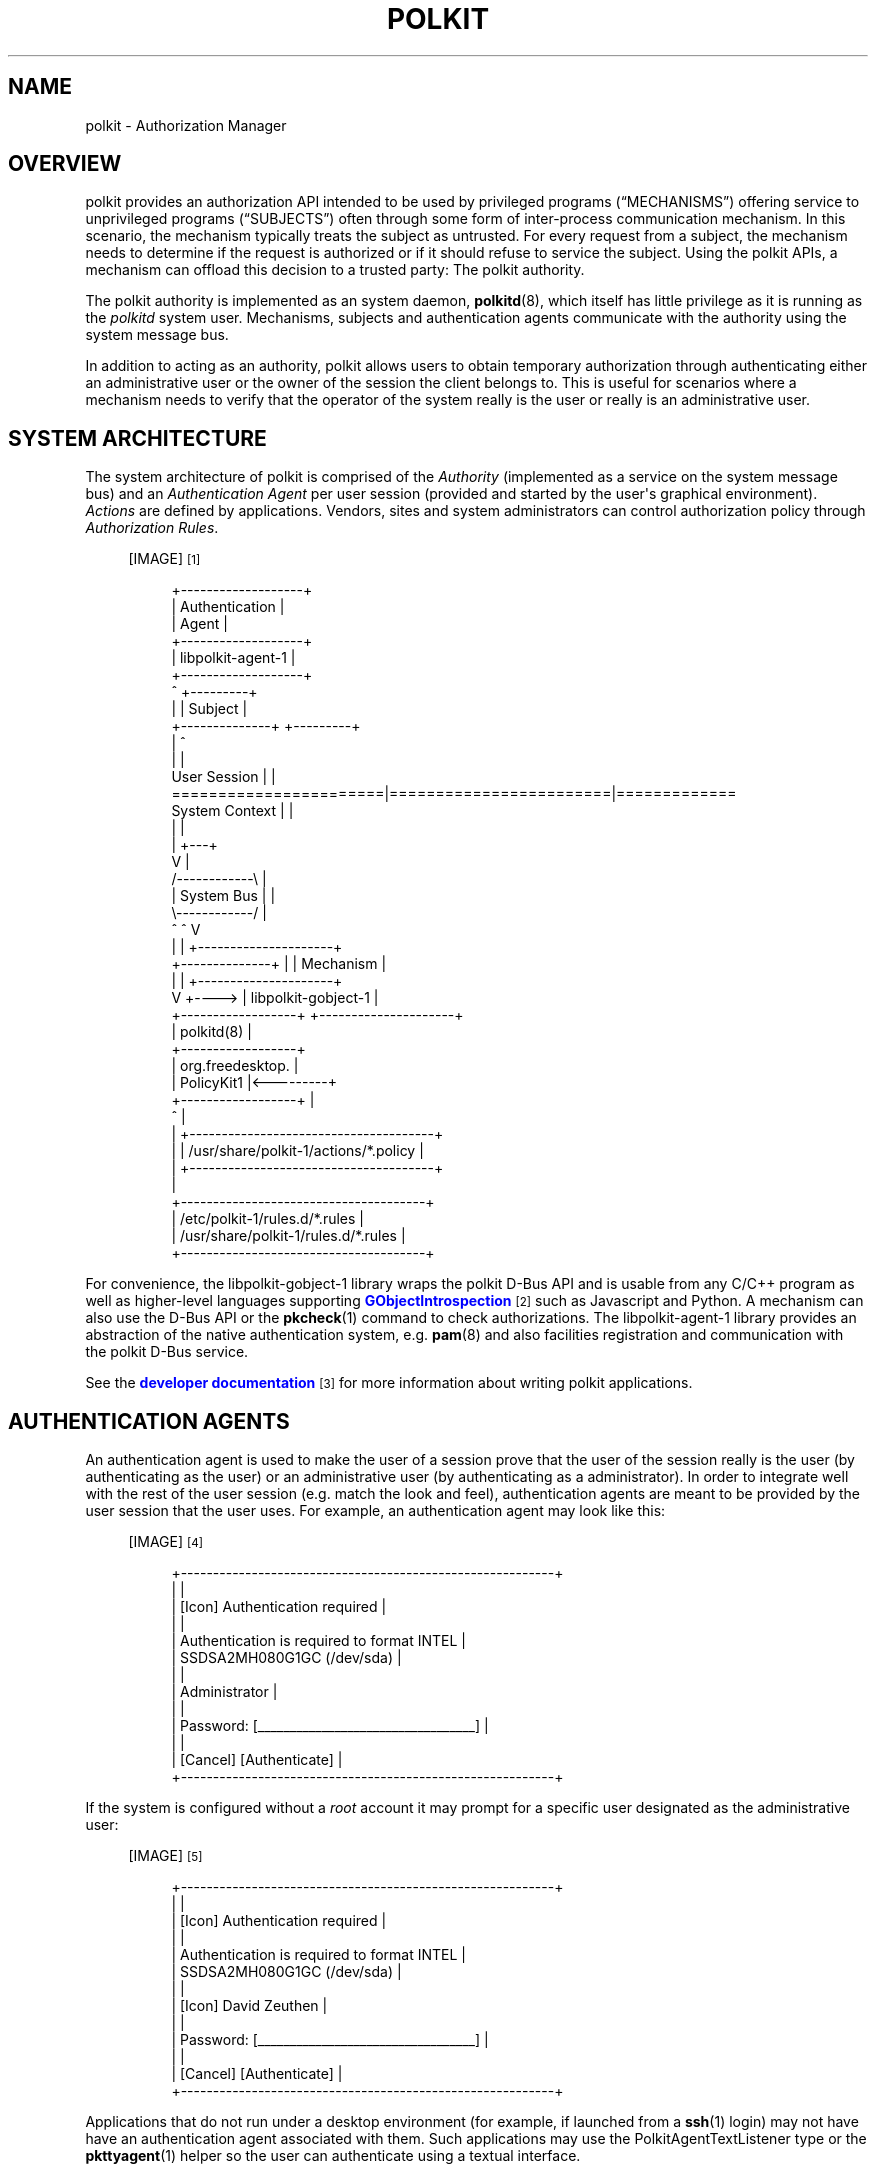 '\" t
.\"     Title: polkit
.\"    Author: [see the "AUTHOR" section]
.\" Generator: DocBook XSL Stylesheets vsnapshot <http://docbook.sf.net/>
.\"      Date: January 2009
.\"    Manual: polkit
.\"    Source: polkit
.\"  Language: English
.\"
.TH "POLKIT" "8" "January 2009" "polkit" "polkit"
.\" -----------------------------------------------------------------
.\" * Define some portability stuff
.\" -----------------------------------------------------------------
.\" ~~~~~~~~~~~~~~~~~~~~~~~~~~~~~~~~~~~~~~~~~~~~~~~~~~~~~~~~~~~~~~~~~
.\" http://bugs.debian.org/507673
.\" http://lists.gnu.org/archive/html/groff/2009-02/msg00013.html
.\" ~~~~~~~~~~~~~~~~~~~~~~~~~~~~~~~~~~~~~~~~~~~~~~~~~~~~~~~~~~~~~~~~~
.ie \n(.g .ds Aq \(aq
.el       .ds Aq '
.\" -----------------------------------------------------------------
.\" * set default formatting
.\" -----------------------------------------------------------------
.\" disable hyphenation
.nh
.\" disable justification (adjust text to left margin only)
.ad l
.\" -----------------------------------------------------------------
.\" * MAIN CONTENT STARTS HERE *
.\" -----------------------------------------------------------------
.SH "NAME"
polkit \- Authorization Manager
.SH "OVERVIEW"
.PP
polkit provides an authorization API intended to be used by privileged programs (\(lqMECHANISMS\(rq) offering service to unprivileged programs (\(lqSUBJECTS\(rq) often through some form of inter\-process communication mechanism\&. In this scenario, the mechanism typically treats the subject as untrusted\&. For every request from a subject, the mechanism needs to determine if the request is authorized or if it should refuse to service the subject\&. Using the polkit APIs, a mechanism can offload this decision to a trusted party: The polkit authority\&.
.PP
The polkit authority is implemented as an system daemon,
\fBpolkitd\fR(8), which itself has little privilege as it is running as the
\fIpolkitd\fR
system user\&. Mechanisms, subjects and authentication agents communicate with the authority using the system message bus\&.
.PP
In addition to acting as an authority, polkit allows users to obtain temporary authorization through authenticating either an administrative user or the owner of the session the client belongs to\&. This is useful for scenarios where a mechanism needs to verify that the operator of the system really is the user or really is an administrative user\&.
.SH "SYSTEM ARCHITECTURE"
.PP
The system architecture of polkit is comprised of the
\fIAuthority\fR
(implemented as a service on the system message bus) and an
\fIAuthentication Agent\fR
per user session (provided and started by the user\*(Aqs graphical environment)\&.
\fIActions\fR
are defined by applications\&. Vendors, sites and system administrators can control authorization policy through
\fIAuthorization Rules\fR\&.
.sp
.RS 4
[IMAGE]\&\s-2\u[1]\d\s+2
.sp
.if n \{\
.RS 4
.\}
.nf
 +\-\-\-\-\-\-\-\-\-\-\-\-\-\-\-\-\-\-\-+
 |   Authentication  |
 |       Agent       |
 +\-\-\-\-\-\-\-\-\-\-\-\-\-\-\-\-\-\-\-+
 | libpolkit\-agent\-1 |
 +\-\-\-\-\-\-\-\-\-\-\-\-\-\-\-\-\-\-\-+
        ^                                  +\-\-\-\-\-\-\-\-\-+
        |                                  | Subject |
        +\-\-\-\-\-\-\-\-\-\-\-\-\-\-+                   +\-\-\-\-\-\-\-\-\-+
                       |                        ^
                       |                        |
User Session           |                        |
=======================|========================|=============
System Context         |                        |
                       |                        |
                       |                    +\-\-\-+
                       V                    |
                     /\-\-\-\-\-\-\-\-\-\-\-\-\e         |
                     | System Bus |         |
                     \e\-\-\-\-\-\-\-\-\-\-\-\-/         |
                       ^        ^           V
                       |        |      +\-\-\-\-\-\-\-\-\-\-\-\-\-\-\-\-\-\-\-\-\-+
        +\-\-\-\-\-\-\-\-\-\-\-\-\-\-+        |      |      Mechanism      |
        |                       |      +\-\-\-\-\-\-\-\-\-\-\-\-\-\-\-\-\-\-\-\-\-+
        V                       +\-\-\-\-> | libpolkit\-gobject\-1 |
+\-\-\-\-\-\-\-\-\-\-\-\-\-\-\-\-\-\-+                   +\-\-\-\-\-\-\-\-\-\-\-\-\-\-\-\-\-\-\-\-\-+
|    polkitd(8)    |
+\-\-\-\-\-\-\-\-\-\-\-\-\-\-\-\-\-\-+
| org\&.freedesktop\&. |
|    PolicyKit1    |<\-\-\-\-\-\-\-\-\-+
+\-\-\-\-\-\-\-\-\-\-\-\-\-\-\-\-\-\-+          |
          ^                   |
          |            +\-\-\-\-\-\-\-\-\-\-\-\-\-\-\-\-\-\-\-\-\-\-\-\-\-\-\-\-\-\-\-\-\-\-\-\-\-\-+
          |            | /usr/share/polkit\-1/actions/*\&.policy |
          |            +\-\-\-\-\-\-\-\-\-\-\-\-\-\-\-\-\-\-\-\-\-\-\-\-\-\-\-\-\-\-\-\-\-\-\-\-\-\-+
          |
   +\-\-\-\-\-\-\-\-\-\-\-\-\-\-\-\-\-\-\-\-\-\-\-\-\-\-\-\-\-\-\-\-\-\-\-\-\-\-+
   | /etc/polkit\-1/rules\&.d/*\&.rules        |
   | /usr/share/polkit\-1/rules\&.d/*\&.rules  |
   +\-\-\-\-\-\-\-\-\-\-\-\-\-\-\-\-\-\-\-\-\-\-\-\-\-\-\-\-\-\-\-\-\-\-\-\-\-\-+
.fi
.if n \{\
.RE
.\}
.RE
.PP
For convenience, the
libpolkit\-gobject\-1
library wraps the polkit D\-Bus API and is usable from any C/C++ program as well as higher\-level languages supporting
\m[blue]\fBGObjectIntrospection\fR\m[]\&\s-2\u[2]\d\s+2
such as Javascript and Python\&. A mechanism can also use the D\-Bus API or the
\fBpkcheck\fR(1)
command to check authorizations\&. The
libpolkit\-agent\-1
library provides an abstraction of the native authentication system, e\&.g\&.
\fBpam\fR(8)
and also facilities registration and communication with the polkit D\-Bus service\&.
.PP
See the
\m[blue]\fBdeveloper documentation\fR\m[]\&\s-2\u[3]\d\s+2
for more information about writing polkit applications\&.
.SH "AUTHENTICATION AGENTS"
.PP
An authentication agent is used to make the user of a session prove that the user of the session really is the user (by authenticating as the user) or an administrative user (by authenticating as a administrator)\&. In order to integrate well with the rest of the user session (e\&.g\&. match the look and feel), authentication agents are meant to be provided by the user session that the user uses\&. For example, an authentication agent may look like this:
.sp
.RS 4
[IMAGE]\&\s-2\u[4]\d\s+2
.sp
.if n \{\
.RS 4
.\}
.nf
+\-\-\-\-\-\-\-\-\-\-\-\-\-\-\-\-\-\-\-\-\-\-\-\-\-\-\-\-\-\-\-\-\-\-\-\-\-\-\-\-\-\-\-\-\-\-\-\-\-\-\-\-\-\-\-\-\-\-+
|                                                          |
|  [Icon]  Authentication required                         |
|                                                          |
|          Authentication is required to format INTEL      |
|          SSDSA2MH080G1GC (/dev/sda)                      |
|                                                          |
|          Administrator                                   |
|                                                          |
|          Password: [__________________________________]  |
|                                                          |
| [Cancel]                                  [Authenticate] |
+\-\-\-\-\-\-\-\-\-\-\-\-\-\-\-\-\-\-\-\-\-\-\-\-\-\-\-\-\-\-\-\-\-\-\-\-\-\-\-\-\-\-\-\-\-\-\-\-\-\-\-\-\-\-\-\-\-\-+
.fi
.if n \{\
.RE
.\}
.RE
.PP
If the system is configured without a
\fIroot\fR
account it may prompt for a specific user designated as the administrative user:
.sp
.RS 4
[IMAGE]\&\s-2\u[5]\d\s+2
.sp
.if n \{\
.RS 4
.\}
.nf
+\-\-\-\-\-\-\-\-\-\-\-\-\-\-\-\-\-\-\-\-\-\-\-\-\-\-\-\-\-\-\-\-\-\-\-\-\-\-\-\-\-\-\-\-\-\-\-\-\-\-\-\-\-\-\-\-\-\-+
|                                                          |
|  [Icon]  Authentication required                         |
|                                                          |
|          Authentication is required to format INTEL      |
|          SSDSA2MH080G1GC (/dev/sda)                      |
|                                                          |
|          [Icon] David Zeuthen                            |
|                                                          |
|          Password: [__________________________________]  |
|                                                          |
| [Cancel]                                  [Authenticate] |
+\-\-\-\-\-\-\-\-\-\-\-\-\-\-\-\-\-\-\-\-\-\-\-\-\-\-\-\-\-\-\-\-\-\-\-\-\-\-\-\-\-\-\-\-\-\-\-\-\-\-\-\-\-\-\-\-\-\-+
.fi
.if n \{\
.RE
.\}
.RE
.PP
Applications that do not run under a desktop environment (for example, if launched from a
\fBssh\fR(1)
login) may not have have an authentication agent associated with them\&. Such applications may use the
PolkitAgentTextListener
type or the
\fBpkttyagent\fR(1)
helper so the user can authenticate using a textual interface\&.
.SH "DECLARING ACTIONS"
.PP
A mechanism need to declare a set of
\fIactions\fR
in order to use polkit\&. Actions correspond to operations that clients can request the mechanism to carry out and are defined in XML files that the mechanism installs into the
/usr/share/polkit\-1/actions
directory\&.
.PP
polkit actions are namespaced and can only contain the characters
[A\-Z][a\-z][0\-9]\&.\-
e\&.g\&. ASCII, digits, period and hyphen\&. Each XML file can contain more than one action but all actions need to be in the same namespace and the file needs to be named after the namespace and have the extension
\&.policy\&.
.PP
The XML file must have the following doctype declaration
.sp
.if n \{\
.RS 4
.\}
.nf
<?xml version="1\&.0" encoding="UTF\-8"?>
<!DOCTYPE policyconfig PUBLIC "\-//freedesktop//DTD polkit Policy Configuration 1\&.0//EN"
"http://www\&.freedesktop\&.org/software/polkit/policyconfig\-1\&.dtd">
.fi
.if n \{\
.RE
.\}
.PP
The
\fIpolicyconfig\fR
element must be present exactly once\&. Elements that can be used inside
\fIpolicyconfig\fR
includes:
.PP
\fIvendor\fR
.RS 4
The name of the project or vendor that is supplying the actions in the XML document\&. Optional\&.
.RE
.PP
\fIvendor_url\fR
.RS 4
A URL to the project or vendor that is supplying the actions in the XML document\&. Optional\&.
.RE
.PP
\fIicon_name\fR
.RS 4
An icon representing the project or vendor that is supplying the actions in the XML document\&. The icon name must adhere to the
\m[blue]\fBFreedesktop\&.org Icon Naming Specification\fR\m[]\&\s-2\u[6]\d\s+2\&. Optional\&.
.RE
.PP
\fIaction\fR
.RS 4
Declares an action\&. The action name is specified using the
id
attribute and can only contain the characters
[A\-Z][a\-z][0\-9]\&.\-
e\&.g\&. ASCII, digits, period and hyphen\&.
.RE
.PP
Elements that can be used inside
\fIaction\fR
include:
.PP
\fIdescription\fR
.RS 4
A human readable description of the action, e\&.g\&.
\(lqInstall unsigned software\(rq\&.
.RE
.PP
\fImessage\fR
.RS 4
A human readable message displayed to the user when asking for credentials when authentication is needed, e\&.g\&.
\(lqInstalling unsigned software requires authentication\(rq\&.
.RE
.PP
\fIdefaults\fR
.RS 4
This element is used to specify implicit authorizations for clients\&. Elements that can be used inside
\fIdefaults\fR
include:
.PP
\fIallow_any\fR
.RS 4
Implicit authorizations that apply to any client\&. Optional\&.
.RE
.PP
\fIallow_inactive\fR
.RS 4
Implicit authorizations that apply to clients in inactive sessions on local consoles\&. Optional\&.
.RE
.PP
\fIallow_active\fR
.RS 4
Implicit authorizations that apply to clients in active sessions on local consoles\&. Optional\&.
.RE
.sp
Each of the
\fIallow_any\fR,
\fIallow_inactive\fR
and
\fIallow_active\fR
elements can contain the following values:
.PP
no
.RS 4
Not authorized\&.
.RE
.PP
yes
.RS 4
Authorized\&.
.RE
.PP
auth_self
.RS 4
Authentication by the owner of the session that the client originates from is required\&. Note that this is not restrictive enough for most uses on multi\-user systems;
auth_admin* is generally recommended\&.
.RE
.PP
auth_admin
.RS 4
Authentication by an administrative user is required\&.
.RE
.PP
auth_self_keep
.RS 4
Like
auth_self
but the authorization is kept for a brief period (e\&.g\&. five minutes)\&. The warning about
auth_self
above applies likewise\&.
.RE
.PP
auth_admin_keep
.RS 4
Like
auth_admin
but the authorization is kept for a brief period (e\&.g\&. five minutes)\&.
.RE
.RE
.PP
\fIannotate\fR
.RS 4
Used for annotating an action with a key/value pair\&. The key is specified using the the
key
attribute and the value is specified using the
value
attribute\&. This element may appear zero or more times\&. See below for known annotations\&.
.RE
.PP
\fIvendor\fR
.RS 4
Used for overriding the vendor on a per\-action basis\&. Optional\&.
.RE
.PP
\fIvendor_url\fR
.RS 4
Used for overriding the vendor URL on a per\-action basis\&. Optional\&.
.RE
.PP
\fIicon_name\fR
.RS 4
Used for overriding the icon name on a per\-action basis\&. Optional\&.
.RE
.PP
For localization,
\fIdescription\fR
and
\fImessage\fR
elements may occur multiple times with different
xml:lang
attributes\&.
.PP
To list installed polkit actions, use the
\fBpkaction\fR(1)
command\&.
.SS "Known annotations"
.PP
The
org\&.freedesktop\&.policykit\&.exec\&.path
annotation is used by the
\fBpkexec\fR
program shipped with polkit \- see the
\fBpkexec\fR(1)
man page for details\&.
.PP
The
org\&.freedesktop\&.policykit\&.imply
annotation (its value is a string containing a space separated list of action identifiers) can be used to define
\fImeta actions\fR\&. The way it works is that if a subject is authorized for an action with this annotation, then it is also authorized for any action specified by the annotation\&. A typical use of this annotation is when defining an UI shell with a single lock button that should unlock multiple actions from distinct mechanisms\&.
.PP
The
org\&.freedesktop\&.policykit\&.owner
annotation can be used to define a set of users who can query whether a client is authorized to perform this action\&. If this annotation is not specified then only root can query whether a client running as a different user is authorized for an action\&. The value of this annotation is a string containing a space separated list of
PolkitIdentity
entries, for example
"unix\-user:42 unix\-user:colord"\&. A typical use of this annotation is for a daemon process that runs as a system user rather than root\&.
.SH "AUTHORIZATION RULES"
.PP
\fBpolkitd\fR
reads
\&.rules
files from the
/etc/polkit\-1/rules\&.d
and
/usr/share/polkit\-1/rules\&.d
directories by sorting the files in lexical order based on the basename on each file (if there\*(Aqs a tie, files in
/etc
are processed before files in
/usr)\&. For example, for the following four files, the order is
.sp
.RS 4
.ie n \{\
\h'-04'\(bu\h'+03'\c
.\}
.el \{\
.sp -1
.IP \(bu 2.3
.\}
/etc/polkit\-1/rules\&.d/10\-auth\&.rules
.RE
.sp
.RS 4
.ie n \{\
\h'-04'\(bu\h'+03'\c
.\}
.el \{\
.sp -1
.IP \(bu 2.3
.\}
/usr/share/polkit\-1/rules\&.d/10\-auth\&.rules
.RE
.sp
.RS 4
.ie n \{\
\h'-04'\(bu\h'+03'\c
.\}
.el \{\
.sp -1
.IP \(bu 2.3
.\}
/etc/polkit\-1/rules\&.d/15\-auth\&.rules
.RE
.sp
.RS 4
.ie n \{\
\h'-04'\(bu\h'+03'\c
.\}
.el \{\
.sp -1
.IP \(bu 2.3
.\}
/usr/share/polkit\-1/rules\&.d/20\-auth\&.rules
.RE
.PP
Both directories are monitored so if a rules file is changed, added or removed, existing rules are purged and all files are read and processed again\&. Rules files are written in the
\m[blue]\fBJavaScript\fR\m[]\&\s-2\u[7]\d\s+2
programming language and interface with
\fBpolkitd\fR
through the global
polkit
object (of type
\fBPolkit\fR)\&.
.PP
While the JavaScript interpreter used in particular versions of polkit may support non\-standard features (such as the
\fIlet\fR
keyword), authorization rules must conform to
\m[blue]\fBECMA\-262 edition 5\fR\m[]\&\s-2\u[8]\d\s+2
(in other words, the JavaScript interpreter used may change in future versions of polkit)\&.
.PP
Authorization rules are intended for two specific audiences
.sp
.RS 4
.ie n \{\
\h'-04'\(bu\h'+03'\c
.\}
.el \{\
.sp -1
.IP \(bu 2.3
.\}
System Administrators
.RE
.sp
.RS 4
.ie n \{\
\h'-04'\(bu\h'+03'\c
.\}
.el \{\
.sp -1
.IP \(bu 2.3
.\}
Special\-purpose Operating Systems / Environments
.RE
.PP
and those audiences only\&. In particular, applications, mechanisms and general\-purpose operating systems must never include any authorization rules\&.
.SS "The Polkit type"
.PP
The following methods are available on the
polkit
object:
.HP \w'void\ addRule('u
.BI "void addRule(polkit\&.Result\ function(" "action" ",\ " "subject" ")\ {\&.\&.\&.});"
.HP \w'void\ addAdminRule('u
.BI "void addAdminRule(string[]\ function(" "action" ",\ " "subject" ")\ {\&.\&.\&.});"
.HP \w'void\ log('u
.BI "void log(string\ " "message" ");"
.HP \w'string\ spawn('u
.BI "string spawn(string[]\ " "argv" ");"
.PP
The
\fBaddRule()\fR
method is used for adding a function that may be called whenever an authorization check for
\fIaction\fR
and
\fIsubject\fR
is performed\&. Functions are called in the order they have been added until one of the functions returns a value\&. Hence, to add an authorization rule that is processed before other rules, put it in a file in
/etc/polkit\-1/rules\&.d
with a name that sorts before other rules files, for example
00\-early\-checks\&.rules\&. Each function should return a value from
polkit\&.Result
.sp
.if n \{\
.RS 4
.\}
.nf
polkit\&.Result = {
    NO              : "no",
    YES             : "yes",
    AUTH_SELF       : "auth_self",
    AUTH_SELF_KEEP  : "auth_self_keep",
    AUTH_ADMIN      : "auth_admin",
    AUTH_ADMIN_KEEP : "auth_admin_keep",
    NOT_HANDLED     : null
};
.fi
.if n \{\
.RE
.\}
.PP
corresponding to the values that can be used as defaults\&. If the function returns
\fBpolkit\&.Result\&.NOT_HANDLED\fR,
\fBnull\fR,
\fBundefined\fR
or does not return a value at all, the next user function is tried\&.
.PP
Keep in mind that if
\fBpolkit\&.Result\&.AUTH_SELF_KEEP\fR
or
\fBpolkit\&.Result\&.AUTH_ADMIN_KEEP\fR
is returned, authorization checks for the same action identifier and subject will succeed (that is, return
\fBpolkit\&.Result\&.YES\fR) for the next brief period (e\&.g\&. five minutes)
\fIeven\fR
if the variables passed along with the check are different\&. Therefore, if the result of an authorization rule depend on such variables, it should not use the
\fB"*_KEEP"\fR
constants (if similar functionality is required, the authorization rule can easily implement temporary authorizations using the
\m[blue]\fB\fBDate\fR\fR\m[]\&\s-2\u[9]\d\s+2
type for timestamps)\&.
.PP
The
\fBaddAdminRule()\fR
method is used for adding a function may be called whenever administrator authentication is required\&. The function is used to specify what identies may be used for administrator authentication for the authorization check identified by
\fIaction\fR
and
\fIsubject\fR\&. Functions added are called in the order they have been added until one of the functions returns a value\&. Each function should return an array of strings where each string is of the form
"unix\-group:<group>",
"unix\-netgroup:<netgroup>"
or
"unix\-user:<user>"\&. If the function returns
\fBnull\fR,
\fBundefined\fR
or does not return a value at all, the next function is tried\&.
.PP
There is no guarantee that a function registered with
\fBaddRule()\fR
or
\fBaddAdminRule()\fR
is ever called \- for example an early rules file could register a function that always return a value, hence ensuring that functions added later are never called\&.
.PP
If user\-provided code takes a long time to execute an exception will be thrown which normally results in the function being terminated (the current limit is 15 seconds)\&. This is used to catch runaway scripts\&.
.PP
The
\fBspawn()\fR
method spawns an external helper identified by the argument vector
\fIargv\fR
and waits for it to terminate\&. If an error occurs or the helper doesn\*(Aqt exit normally with exit code 0, an exception is thrown\&. If the helper does not exit within 10 seconds it is killed\&. Otherwise, the program\*(Aqs
\fIstandard output\fR
is returned as a string\&. The
\fBspawn()\fR
method should be used sparingly as helpers may take a very long or indeterminate amount of time to complete and no other authorization check can be handled while the helper is running\&. Note that the spawned programs will run as the unprivileged
\fIpolkitd\fR
system user\&.
.PP
The
\fBlog()\fR
method writes the given
\fImessage\fR
to the system logger prefixed with the JavaScript filename and line number\&. Log entries are emitted using the
\fBLOG_AUTHPRIV\fR
flag meaning that the log entries usually ends up in the file
/var/log/secure\&. The
\fBlog()\fR
method is usually only used when debugging rules\&. The
\fBAction\fR
and
\fBSubject\fR
types has suitable
\fBtoString()\fR
methods defined for easy logging, for example,
.sp
.if n \{\
.RS 4
.\}
.nf
polkit\&.addRule(function(action, subject) {
    if (action\&.id == "org\&.freedesktop\&.policykit\&.exec") {
        polkit\&.log("action=" + action);
        polkit\&.log("subject=" + subject);
    }
});
.fi
.if n \{\
.RE
.\}
.PP
will produce the following when the user runs \*(Aqpkexec \-u bateman bash \-i\*(Aq from a shell:
.sp
.if n \{\
.RS 4
.\}
.nf
May 24 14:28:50 thinkpad polkitd[32217]: /etc/polkit\-1/rules\&.d/10\-test\&.rules:3: action=[Action id=\*(Aqorg\&.freedesktop\&.policykit\&.exec\*(Aq command_line=\*(Aq/usr/bin/bash \-i\*(Aq program=\*(Aq/usr/bin/bash\*(Aq user=\*(Aqbateman\*(Aq user\&.gecos=\*(AqPatrick Bateman\*(Aq user\&.display=\*(AqPatrick Bateman (bateman)\*(Aq]
May 24 14:28:50 thinkpad polkitd[32217]: /etc/polkit\-1/rules\&.d/10\-test\&.rules:4: subject=[Subject pid=1352 user=\*(Aqdavidz\*(Aq groups=davidz,wheel, seat=\*(Aqseat0\*(Aq session=\*(Aq1\*(Aq local=true active=true]
.fi
.if n \{\
.RE
.\}
.SS "The Action type"
.PP
The
\fIaction\fR
parameter passed to user functions is an object with information about the action being checked\&. It is of type
\fBAction\fR
and has the following attribute:
.PP
\fBstring\fR id
.RS 4
The action identifier, for example
\fIorg\&.freedesktop\&.policykit\&.exec\fR\&.
.RE
.PP
The following methods are available on the
\fBAction\fR
type:
.HP \w'string\ lookup('u
.BI "string lookup(string\ " "key" ");"
.PP
The
\fBlookup()\fR
method is used to lookup the polkit variables passed from the mechanism\&. For example, the
\fBpkexec\fR(1)
mechanism sets the variable
\fIprogram\fR
which can be obtained in Javascript using the expression
action\&.lookup("program")\&. If there is no value for the given
\fIkey\fR, then
\fBundefined\fR
is returned\&.
.PP
Consult the documentation for each mechanism for what variables are available for each action\&.
.SS "The Subject type"
.PP
The
\fIsubject\fR
parameter passed to user functions is an object with information about the process being checked\&. It is of type
\fBSubject\fR
and has the following attributes
.PP
\fBint\fR pid
.RS 4
The process id\&.
.RE
.PP
\fBstring\fR user
.RS 4
The user name\&.
.RE
.PP
\fBstring[]\fR groups
.RS 4
Array of groups that
\fIuser\fR
user belongs to\&.
.RE
.PP
\fBstring\fR seat
.RS 4
The seat that the subject is associated with \- blank if not on a local seat\&.
.RE
.PP
\fBstring\fR session
.RS 4
The session that the subject is associated with\&.
.RE
.PP
\fBboolean\fR local
.RS 4
Set to
\fBtrue\fR
only if seat is local\&.
.RE
.PP
\fBboolean\fR active
.RS 4
Set to
\fBtrue\fR
only if the session is active\&.
.RE
.PP
The following methods are available on the
\fBSubject\fR
type:
.HP \w'boolean\ isInGroup('u
.BI "boolean isInGroup(string\ " "groupName" ");"
.HP \w'boolean\ isInNetGroup('u
.BI "boolean isInNetGroup(string\ " "netGroupName" ");"
.PP
The
\fBisInGroup()\fR
method can be used to check if the subject is in a given group and
\fBisInNetGroup()\fR
can be used to check if the subject is in a given netgroup\&.
.SS "Authorization Rules Examples"
.PP
Allow all users in the
admin
group to perform user administration without changing policy for other users:
.sp
.if n \{\
.RS 4
.\}
.nf
polkit\&.addRule(function(action, subject) {
    if (action\&.id == "org\&.freedesktop\&.accounts\&.user\-administration" &&
        subject\&.isInGroup("admin")) {
        return polkit\&.Result\&.YES;
    }
});
.fi
.if n \{\
.RE
.\}
.PP
Define administrative users to be the users in the
wheel
group:
.sp
.if n \{\
.RS 4
.\}
.nf
polkit\&.addAdminRule(function(action, subject) {
    return ["unix\-group:wheel"];
});
.fi
.if n \{\
.RE
.\}
.PP
Forbid users in group
children
to change hostname configuration (that is, any action with an identifier starting with
org\&.freedesktop\&.hostname1\&.) and allow anyone else to do it after authenticating as themselves:
.sp
.if n \{\
.RS 4
.\}
.nf
polkit\&.addRule(function(action, subject) {
    if (action\&.id\&.indexOf("org\&.freedesktop\&.hostname1\&.") == 0) {
        if (subject\&.isInGroup("children")) {
            return polkit\&.Result\&.NO;
        } else {
            return polkit\&.Result\&.AUTH_SELF_KEEP;
        }
    }
});
.fi
.if n \{\
.RE
.\}
.PP
Run an external helper to determine if the current user may reboot the system:
.sp
.if n \{\
.RS 4
.\}
.nf
polkit\&.addRule(function(action, subject) {
    if (action\&.id\&.indexOf("org\&.freedesktop\&.login1\&.reboot") == 0) {
        try {
            // user\-may\-reboot exits with success (exit code 0)
            // only if the passed username is authorized
            polkit\&.spawn(["/opt/company/bin/user\-may\-reboot",
                          subject\&.user]);
            return polkit\&.Result\&.YES;
        } catch (error) {
            // Nope, but do allow admin authentication
            return polkit\&.Result\&.AUTH_ADMIN;
        }
    }
});
.fi
.if n \{\
.RE
.\}
.PP
The following example shows how the authorization decision can depend on variables passed by the
\fBpkexec\fR(1)
mechanism:
.sp
.if n \{\
.RS 4
.\}
.nf
polkit\&.addRule(function(action, subject) {
    if (action\&.id == "org\&.freedesktop\&.policykit\&.exec" &&
        action\&.lookup("program") == "/usr/bin/cat") {
        return polkit\&.Result\&.AUTH_ADMIN;
    }
});
.fi
.if n \{\
.RE
.\}
.PP
The following example shows another use of variables passed from the mechanism\&. In this case, the mechanism is
\m[blue]\fBUDisks\fR\m[]\&\s-2\u[10]\d\s+2
which defines a set of
\m[blue]\fBactions and variables\fR\m[]\&\s-2\u[11]\d\s+2
that is used to match on:
.sp
.if n \{\
.RS 4
.\}
.nf
// Allow users in group \*(Aqengineers\*(Aq to perform any operation on
// some drives without having to authenticate
//
polkit\&.addRule(function(action, subject) {
    if (action\&.id\&.indexOf("org\&.freedesktop\&.udisks2\&.") == 0 &&
        action\&.lookup("drive\&.vendor") == "SEAGATE" &&
        action\&.lookup("drive\&.model") == "ST3300657SS" &&
        subject\&.isInGroup("engineers")) {
            return polkit\&.Result\&.YES;
        }
    }
});
.fi
.if n \{\
.RE
.\}
.SH "AUTHOR"
.PP
Written by David Zeuthen
<davidz@redhat\&.com>
with a lot of help from many others\&.
.SH "BUGS"
.PP
Please send bug reports to either the distribution or the polkit\-devel mailing list, see the link
\m[blue]\fB\%http://lists.freedesktop.org/mailman/listinfo/polkit-devel\fR\m[]
on how to subscribe\&.
.SH "SEE ALSO"
.PP
\fBpolkitd\fR(8),
\fBpkaction\fR(1),
\fBpkcheck\fR(1),
\fBpkexec\fR(1),
\fBpkttyagent\fR(1)
.SH "NOTES"
.IP " 1." 4
/usr/share/gtk-doc/html/polkit-1/polkit-architecture.png
.IP " 2." 4
GObjectIntrospection
.RS 4
\%https://live.gnome.org/GObjectIntrospection
.RE
.IP " 3." 4
developer documentation
.RS 4
\%http://www.freedesktop.org/software/polkit/docs/latest/
.RE
.IP " 4." 4
/usr/share/gtk-doc/html/polkit-1/polkit-authentication-agent-example.png
.IP " 5." 4
/usr/share/gtk-doc/html/polkit-1/polkit-authentication-agent-example-wheel.png
.IP " 6." 4
Freedesktop.org Icon Naming Specification
.RS 4
\%http://standards.freedesktop.org/icon-naming-spec/icon-naming-spec-latest.html
.RE
.IP " 7." 4
JavaScript
.RS 4
\%http://en.wikipedia.org/wiki/JavaScript
.RE
.IP " 8." 4
ECMA-262 edition 5
.RS 4
\%http://en.wikipedia.org/wiki/ECMAScript#ECMAScript.2C_5th_Edition
.RE
.IP " 9." 4
\fBDate\fR
.RS 4
\%https://developer.mozilla.org/en/JavaScript/Reference/Global_Objects/Date
.RE
.IP "10." 4
UDisks
.RS 4
\%http://udisks.freedesktop.org/docs/latest/udisks.8.html
.RE
.IP "11." 4
actions and variables
.RS 4
\%http://udisks.freedesktop.org/docs/latest/udisks-polkit-actions.html
.RE
